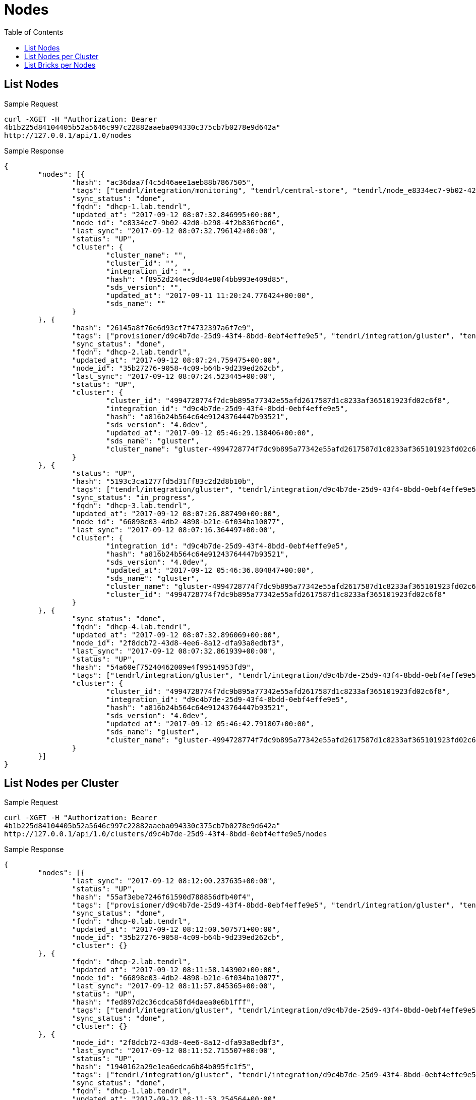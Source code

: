 // vim: tw=79
= Nodes
:toc:

== List Nodes

Sample Request

----------
curl -XGET -H "Authorization: Bearer
4b1b225d84104405b52a5646c997c22882aaeba094330c375cb7b0278e9d642a"
http://127.0.0.1/api/1.0/nodes
----------

Sample Response

----------
{
	"nodes": [{
		"hash": "ac36daa7f4c5d46aee1aeb88b7867505",
		"tags": ["tendrl/integration/monitoring", "tendrl/central-store", "tendrl/node_e8334ec7-9b02-42d0-b298-4f2b836fbcd6", "tendrl/server", "tendrl/monitor", "tendrl/node"],
		"sync_status": "done",
		"fqdn": "dhcp-1.lab.tendrl",
		"updated_at": "2017-09-12 08:07:32.846995+00:00",
		"node_id": "e8334ec7-9b02-42d0-b298-4f2b836fbcd6",
		"last_sync": "2017-09-12 08:07:32.796142+00:00",
		"status": "UP",
		"cluster": {
			"cluster_name": "",
			"cluster_id": "",
			"integration_id": "",
			"hash": "f8952d244ec9d84e80f4bb993e409d85",
			"sds_version": "",
			"updated_at": "2017-09-11 11:20:24.776424+00:00",
			"sds_name": ""
		}
	}, {
		"hash": "26145a8f76e6d93cf7f4732397a6f7e9",
		"tags": ["provisioner/d9c4b7de-25d9-43f4-8bdd-0ebf4effe9e5", "tendrl/integration/gluster", "tendrl/integration/d9c4b7de-25d9-43f4-8bdd-0ebf4effe9e5", "tendrl/node_35b27276-9058-4c09-b64b-9d239ed262cb", "gluster/server", "detected_cluster/4994728774f7dc9b895a77342e55afd2617587d1c8233af365101923fd02c6f8", "tendrl/node"],
		"sync_status": "done",
		"fqdn": "dhcp-2.lab.tendrl",
		"updated_at": "2017-09-12 08:07:24.759475+00:00",
		"node_id": "35b27276-9058-4c09-b64b-9d239ed262cb",
		"last_sync": "2017-09-12 08:07:24.523445+00:00",
		"status": "UP",
		"cluster": {
			"cluster_id": "4994728774f7dc9b895a77342e55afd2617587d1c8233af365101923fd02c6f8",
			"integration_id": "d9c4b7de-25d9-43f4-8bdd-0ebf4effe9e5",
			"hash": "a816b24b564c64e91243764447b93521",
			"sds_version": "4.0dev",
			"updated_at": "2017-09-12 05:46:29.138406+00:00",
			"sds_name": "gluster",
			"cluster_name": "gluster-4994728774f7dc9b895a77342e55afd2617587d1c8233af365101923fd02c6f8"
		}
	}, {
		"status": "UP",
		"hash": "5193c3ca1277fd5d31ff83c2d2d8b10b",
		"tags": ["tendrl/integration/gluster", "tendrl/integration/d9c4b7de-25d9-43f4-8bdd-0ebf4effe9e5", "tendrl/node_66898e03-4db2-4898-b21e-6f034ba10077", "gluster/server", "detected_cluster/4994728774f7dc9b895a77342e55afd2617587d1c8233af365101923fd02c6f8", "tendrl/node"],
		"sync_status": "in_progress",
		"fqdn": "dhcp-3.lab.tendrl",
		"updated_at": "2017-09-12 08:07:26.887490+00:00",
		"node_id": "66898e03-4db2-4898-b21e-6f034ba10077",
		"last_sync": "2017-09-12 08:07:16.364497+00:00",
		"cluster": {
			"integration_id": "d9c4b7de-25d9-43f4-8bdd-0ebf4effe9e5",
			"hash": "a816b24b564c64e91243764447b93521",
			"sds_version": "4.0dev",
			"updated_at": "2017-09-12 05:46:36.804847+00:00",
			"sds_name": "gluster",
			"cluster_name": "gluster-4994728774f7dc9b895a77342e55afd2617587d1c8233af365101923fd02c6f8",
			"cluster_id": "4994728774f7dc9b895a77342e55afd2617587d1c8233af365101923fd02c6f8"
		}
	}, {
		"sync_status": "done",
		"fqdn": "dhcp-4.lab.tendrl",
		"updated_at": "2017-09-12 08:07:32.896069+00:00",
		"node_id": "2f8dcb72-43d8-4ee6-8a12-dfa93a8edbf3",
		"last_sync": "2017-09-12 08:07:32.861939+00:00",
		"status": "UP",
		"hash": "54a60ef75240462009e4f99514953fd9",
		"tags": ["tendrl/integration/gluster", "tendrl/integration/d9c4b7de-25d9-43f4-8bdd-0ebf4effe9e5", "tendrl/node_2f8dcb72-43d8-4ee6-8a12-dfa93a8edbf3", "gluster/server", "detected_cluster/4994728774f7dc9b895a77342e55afd2617587d1c8233af365101923fd02c6f8", "tendrl/node"],
		"cluster": {
			"cluster_id": "4994728774f7dc9b895a77342e55afd2617587d1c8233af365101923fd02c6f8",
			"integration_id": "d9c4b7de-25d9-43f4-8bdd-0ebf4effe9e5",
			"hash": "a816b24b564c64e91243764447b93521",
			"sds_version": "4.0dev",
			"updated_at": "2017-09-12 05:46:42.791807+00:00",
			"sds_name": "gluster",
			"cluster_name": "gluster-4994728774f7dc9b895a77342e55afd2617587d1c8233af365101923fd02c6f8"
		}
	}]
}
----------

== List Nodes per Cluster

Sample Request

----------
curl -XGET -H "Authorization: Bearer
4b1b225d84104405b52a5646c997c22882aaeba094330c375cb7b0278e9d642a"
http://127.0.0.1/api/1.0/clusters/d9c4b7de-25d9-43f4-8bdd-0ebf4effe9e5/nodes
----------

Sample Response

----------
{
	"nodes": [{
		"last_sync": "2017-09-12 08:12:00.237635+00:00",
		"status": "UP",
		"hash": "55af3ebe7246f61590d788856dfb40f4",
		"tags": ["provisioner/d9c4b7de-25d9-43f4-8bdd-0ebf4effe9e5", "tendrl/integration/gluster", "tendrl/integration/d9c4b7de-25d9-43f4-8bdd-0ebf4effe9e5", "tendrl/node_35b27276-9058-4c09-b64b-9d239ed262cb", "gluster/server", "detected_cluster/4994728774f7dc9b895a77342e55afd2617587d1c8233af365101923fd02c6f8", "tendrl/node"],
		"sync_status": "done",
		"fqdn": "dhcp-0.lab.tendrl",
		"updated_at": "2017-09-12 08:12:00.507571+00:00",
		"node_id": "35b27276-9058-4c09-b64b-9d239ed262cb",
		"cluster": {}
	}, {
		"fqdn": "dhcp-2.lab.tendrl",
		"updated_at": "2017-09-12 08:11:58.143902+00:00",
		"node_id": "66898e03-4db2-4898-b21e-6f034ba10077",
		"last_sync": "2017-09-12 08:11:57.845365+00:00",
		"status": "UP",
		"hash": "fed897d2c36cdca58fd4daea0e6b1fff",
		"tags": ["tendrl/integration/gluster", "tendrl/integration/d9c4b7de-25d9-43f4-8bdd-0ebf4effe9e5", "tendrl/node_66898e03-4db2-4898-b21e-6f034ba10077", "gluster/server", "detected_cluster/4994728774f7dc9b895a77342e55afd2617587d1c8233af365101923fd02c6f8", "tendrl/node"],
		"sync_status": "done",
		"cluster": {}
	}, {
		"node_id": "2f8dcb72-43d8-4ee6-8a12-dfa93a8edbf3",
		"last_sync": "2017-09-12 08:11:52.715507+00:00",
		"status": "UP",
		"hash": "1940162a29e1ea6edca6b84b095fc1f5",
		"tags": ["tendrl/integration/gluster", "tendrl/integration/d9c4b7de-25d9-43f4-8bdd-0ebf4effe9e5", "tendrl/node_2f8dcb72-43d8-4ee6-8a12-dfa93a8edbf3", "gluster/server", "detected_cluster/4994728774f7dc9b895a77342e55afd2617587d1c8233af365101923fd02c6f8", "tendrl/node"],
		"sync_status": "done",
		"fqdn": "dhcp-1.lab.tendrl",
		"updated_at": "2017-09-12 08:11:53.254564+00:00",
		"cluster": {}
	}]
}
----------

== List Bricks per Nodes

Sample Request

----------
curl -XGET  -H "Authorization: Bearer
4b1b225d84104405b52a5646c997c22882aaeba094330c375cb7b0278e9d642a"
http://127.0.0.1/api/1.0/clusters/5291c055-70d3-4450-9769-2f6fd4932afb/nodes/35b27276-9058-4c09-b64b-9d239ed262cb/bricks
----------

Sample Response

----------
Status: 200 OK
{
	"bricks": [{
		"vg": "cl_dhcp41-173",
		"disk_count": "",
		"hash": "4c1da7597edf8a4edc6b669d8d9c4d41",
		"name": "dhcp-3.lab.tendrl:_root_gluster_bricks_vol1_b1",
		"utilization": {
			"metadata_used": null,
			"used_percent": 10.175191615829817,
			"thinpool_used_percent": null,
			"used": 1364197376,
			"free_inode": 6513087,
			"used_inode": 38465,
			"used_percent_inode": 0.5871127940371963,
			"free": 12042895360,
			"total_inode": 6551552,
			"mount_point": "/",
			"metadata_used_percent": null,
			"metadata_free": null,
			"thinpool_used": null,
			"total": 13407092736,
			"thinpool_size": null,
			"thinpool_free": null,
			"metadata_size": null
		},
		"is_arbiter": "",
		"node_id": "35b27276-9058-4c09-b64b-9d239ed262cb",
		"size": "13417578496",
		"hostname": "dhcp-3.lab.tendrl",
		"lv": "cl_dhcp41-173-root",
		"pv": [],
		"used": "True",
		"vol_id": "2f99fd35-957b-4fe5-b13c-0255722a8c80",
		"brick_path": "dhcp-3.lab.tendrl:/root/gluster_bricks/vol1_b1",
		"client_count": "",
		"mount_path": "/",
		"updated_at": "2017-09-12 08:05:35.945477+00:00",
		"brick_dir": "root_gluster_bricks_vol1_b1",
		"sequence_number": "1",
		"port": "49152",
		"stripe_size": "",
		"vol_name": "vol1",
		"devices": [],
		"fqdn": "dhcp-3.lab.tendrl",
		"mount_opts": "",
		"pool": "",
		"disk_type": "",
		"filesystem_type": "",
		"status": "Started",
		"brick_id": "root_gluster_bricks_vol1_b1"
	}, {
		"brick_dir": "root_gluster_bricks_vol3_b1",
		"sequence_number": "1",
		"vg": "cl_dhcp41-173",
		"mount_opts": "",
		"status": "Stopped",
		"vol_name": "vol3",
		"hash": "1d4c2a52b57ca49928ecbcf150f704a9",
		"hostname": "dhcp-2.lab.tendrl",
		"is_arbiter": "",
		"used": "True",
		"devices": [],
		"disk_count": "",
		"node_id": "35b27276-9058-4c09-b64b-9d239ed262cb",
		"pool": "",
		"pv": [],
		"updated_at": "2017-09-12 08:06:16.114556+00:00",
		"filesystem_type": "",
		"lv": "cl_dhcp41-173-root",
		"port": "0",
		"brick_path": "dhcp-2.lab.tendrl:/root/gluster_bricks/vol3_b1",
		"client_count": "",
		"disk_type": "",
		"size": "13417578496",
		"stripe_size": "",
		"vol_id": "3ea3d010-c6ca-41f5-ab5e-9c244e244a4e",
		"fqdn": "dhcp-2.lab.tendrl",
		"mount_path": "/",
		"name": "dhcp-2.lab.tendrl:_root_gluster_bricks_vol3_b1",
		"utilization": {
			"metadata_used": null,
			"used_percent": 10.175191615829817,
			"thinpool_used_percent": null,
			"used": 1364197376,
			"free_inode": 6513087,
			"used_inode": 38465,
			"used_percent_inode": 0.5871127940371963,
			"free": 12042895360,
			"total_inode": 6551552,
			"mount_point": "/",
			"metadata_used_percent": null,
			"metadata_free": null,
			"thinpool_used": null,
			"total": 13407092736,
			"thinpool_size": null,
			"thinpool_free": null,
			"metadata_size": null
		},
		"brick_id": "root_gluster_bricks_vol3_b1"
	}]
}
----------

